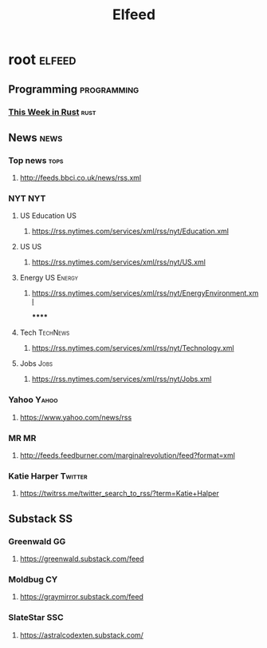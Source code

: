 #+TITLE: Elfeed

* root :elfeed:
** Programming :programming:
*** [[https://this-week-in-rust.org/rss.xml][This Week in Rust]] :rust:
** News :news:
*** Top news :tops:
**** http://feeds.bbci.co.uk/news/rss.xml
*** NYT :NYT:
**** US Education :US:
***** https://rss.nytimes.com/services/xml/rss/nyt/Education.xml
**** US :US:
***** https://rss.nytimes.com/services/xml/rss/nyt/US.xml
**** Energy :US:Energy:
***** https://rss.nytimes.com/services/xml/rss/nyt/EnergyEnvironment.xml
******
**** Tech :TechNews:
***** https://rss.nytimes.com/services/xml/rss/nyt/Technology.xml
**** Jobs :Jobs:
***** https://rss.nytimes.com/services/xml/rss/nyt/Jobs.xml
*** Yahoo :Yahoo:
**** https://www.yahoo.com/news/rss
*** MR :MR:
**** http://feeds.feedburner.com/marginalrevolution/feed?format=xml
*** Katie Harper :Twitter:
**** https://twitrss.me/twitter_search_to_rss/?term=Katie+Halper
** Substack :SS:
*** Greenwald :GG:
**** https://greenwald.substack.com/feed
*** Moldbug :CY:
**** https://graymirror.substack.com/feed
*** SlateStar :SSC:
**** https://astralcodexten.substack.com/
